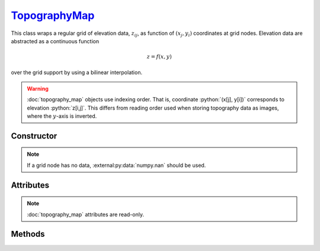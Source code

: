 .. _TopographyMap:

`TopographyMap`_
================

This class wraps a regular grid of elevation data, :math:`z_{ij}`, as function
of :math:`(x_j, y_i)` coordinates at grid nodes. Elevation data are abstracted
as a continuous function

.. math::

   z = f(x, y)

over the grid support by using a bilinear interpolation.

.. warning::

   :doc:`topography_map` objects use indexing order. That is, coordinate
   :python:`(x[j], y[i])` corresponds to elevation :python:`z[i,j]`. This
   differs from reading order used when storing topography data as images, where
   the :math:`y`-axis is inverted.


Constructor
-----------

.. py:class:: TopographyMap(x, y, z=None)

   The `x` and `y` arguments specify the support of the grid along :math:`x` and
   :math:`y` coordinates. Without additional arguments, an elevation of
   :python:`0` is considered. For instance,

   >>> zero = goupil.TopographyMap([-1e5, 1e5], [-1e5, 1e5])

   represents zero elevation (:math:`f = 0`) over the support
   :math:`[-1,1]\times[-1,1]` km\ :sup:`2`. A `z` argument can also be provided,
   as a :external:py:class:`float` or 2D :external:py:class:`numpy.ndarray`, in
   order to initialise the elevation grid.

.. note::

   If a grid node has no data, :external:py:data:`numpy.nan` should be used.


Attributes
----------

.. note::

   :doc:`topography_map` attributes are read-only.

.. py:attribute:: TopographyMap.x
   :type: numpy.ndarray

   The grid of :math:`x_j` values.

.. py:attribute:: TopographyMap.y
   :type: numpy.ndarray

   The grid of :math:`y_i` values.

.. py:attribute:: TopographyMap.z
   :type: numpy.ndarray

   The grid of :math:`z_{ij}` values.

.. py:attribute:: TopographyMap.box
   :type: tuple

   The map support (bounding-box) along :math:`x` and :math:`y`-axis.


Methods
-------

.. py:method:: TopographyMap.__call__(x, y, grid=None)

   Returns interpolated elevation values at :math:`(x, y)` coordinates. The `x`
   and `y` arguments can be :external:py:class:`float` or
   :external:py:class:`numpy.ndarray` with consistent sizes. If `grid` is
   :python:`True`, then a 2D grid of elevation values is returned over the outer
   product of `x` and `y`. For instance,

   .. doctest::
      :hide:

      >>> xmin, xmax, ymin, ymax = -1, 1, -1, 1
      >>> topography = zero

   >>> z = topography(
   ...     numpy.linspace(xmin, xmax, 101),
   ...     numpy.linspace(ymin, ymax, 201),
   ...     grid=True
   ... )

   returns a :math:`201 \times 101` :external:py:class:`numpy.ndarray` of
   elevation values computed over the grid delimited by :math:`[x_\text{min},
   x_\text{max}]\times[y_\text{min}, y_\text{max}]`.
